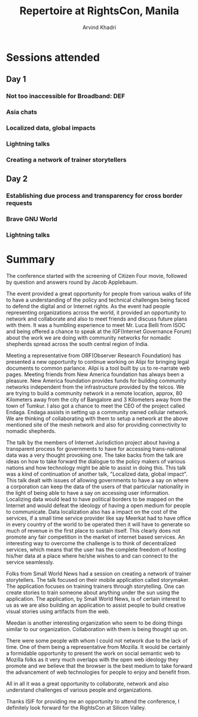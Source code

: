 #+TITLE: Repertoire at RightsCon, Manila
#+OPTIONS: toc:3
#+TOC: listings
#+AUTHOR: Arvind Khadri
#+EMAIL: arvind@servelots.com

* Sessions attended
** Day 1
*** Not too inaccessible for Broadband: DEF
*** Asia chats
*** Localized data, global impacts
*** Lightning talks
*** Creating a network of trainer storytellers

** Day 2
*** Establishing due process and transparency for cross border requests
*** Brave GNU World
*** Lightning talks

* Summary
The conference started with the screening of Citizen Four movie, followed by
question and answers round by Jacob Applebaum.

The event provided a great opportunity for people from various walks of life to
have a understanding of the policy and technical challenges being faced to
defend the digital and or Internet rights. As the event had people representing
organizations across the world, it provided an opportunity to network and
collaborate and also to meet friends and discuss future plans with them.
It was a humbling experience to meet Mr. Luca Belli from ISOC and being offered a
chance to speak at the IGF(Internet Governance Forum) about the work we are
doing with community networks for nomadic shepherds spread across the south central
region of India.

Meeting a representative from ORF(Observer Research Foundation) has presented a
new opportunity to continue working on Alipi for bringing legal documents to
common parlance. Alipi is a tool built by us to re-narrate web pages.
Meeting friends from New America foundation has always been a pleasure. New
America foundation provides funds for building community networks independent
from the infrastructure provided by the telcos. We are trying to build a
community network in a remote location, approx, 80 Kilometers away from the city
of Bangalore and 3 Kilometers away from the town of Tumkur.
I also got a chance to meet the CEO of the project called Endaga. Endaga
assists in setting up a community owned cellular network. We are thinking of
collaborating with them to setup a network at the above mentioned site of the
mesh network and also for providing connectivity to nomadic shepherds.

The talk by the members of Internet Jurisdiction project about having a
transparent process for governments to have for accessing trans-national data
was a very thought provoking one. The take backs from the talk are ideas on how
to take forward the dialogue to the policy makers of various nations and how
technology might be able to assist in doing this. This talk was a kind of
continuation of another talk, "Localized data, global impact". This talk dealt
with issues of allowing governments to have a say on where a corporation can
keep the data of the users of that particular nationality in the light of being
able to have a say on accessing user information. Localizing
data would lead to have political borders to be mapped on the Internet and
would defeat the ideology of having a open medium for people to
communicate. Data localization also has a impact on the cost of the services,
if a small time service provider like say Meerkat had to have office in every
country of the world to be operated then it will have to generate so much of
revenue in the first place to sustain itself.  This clearly does not promote
any fair competition in the market of internet based services. An interesting
way to overcome the challenge is to think of decentralized services, which
means that the user has the complete freedom of hosting his/her data at a place
where he/she wishes to and can connect to the service seamlessly.

Folks from Small World News had a session on creating a network of trainer
storytellers. The talk focused on their mobile application called
storymaker. The application focuses on training trainers through
storytelling. One can create stories to train someone about anything under the
sun using the application. The application, by Small World News, is of certain
interest to us as we are also building an application to assist people to build
creative visual stories using artifacts from the web.

Meedan is another interesting organization who seem to be doing things similar
to our organization. Collaboration with them is being thought up on.

There were some people with whom I could not network due to the lack of
time. One of them being a representative from Mozilla. It would be certainly a
formidable opportunity to present the work on social semantic web to Mozilla
folks as it very much overlaps with the open web ideology they promote and we
believe that the browser is the best medium to take forward the advancement of
web technologies for people to enjoy and benefit from.

All in all it was a great opportunity to collaborate, network and also understand
challenges of various people and organizations.

Thanks ISIF for providing me an opportunity to attend the conference, I
definitely look forward for the RightsCon at Silicon Valley.
